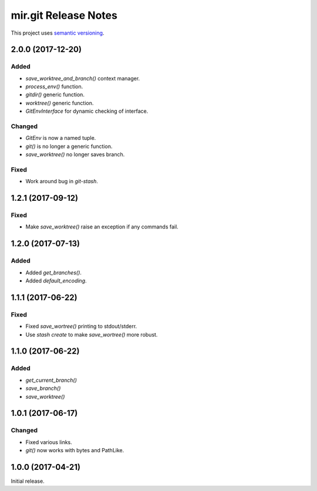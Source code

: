 mir.git Release Notes
=====================

This project uses `semantic versioning <http://semver.org/>`_.

2.0.0 (2017-12-20)
------------------

Added
^^^^^

- `save_worktree_and_branch()` context manager.
- `process_env()` function.
- `gitdir()` generic function.
- `worktree()` generic function.
- `GitEnvInterface` for dynamic checking of interface.

Changed
^^^^^^^

- `GitEnv` is now a named tuple.
- `git()` is no longer a generic function.
- `save_worktree()` no longer saves branch.

Fixed
^^^^^

- Work around bug in `git-stash`.

1.2.1 (2017-09-12)
------------------

Fixed
^^^^^

- Make `save_worktree()` raise an exception if any commands fail.

1.2.0 (2017-07-13)
------------------

Added
^^^^^

- Added `get_branches()`.
- Added `default_encoding`.

1.1.1 (2017-06-22)
------------------

Fixed
^^^^^

- Fixed `save_wortree()` printing to stdout/stderr.
- Use `stash create` to make `save_wortree()` more robust.

1.1.0 (2017-06-22)
------------------

Added
^^^^^

- `get_current_branch()`
- `save_branch()`
- `save_worktree()`

1.0.1 (2017-06-17)
------------------

Changed
^^^^^^^

- Fixed various links.
- `git()` now works with bytes and PathLike.

1.0.0 (2017-04-21)
------------------

Initial release.
